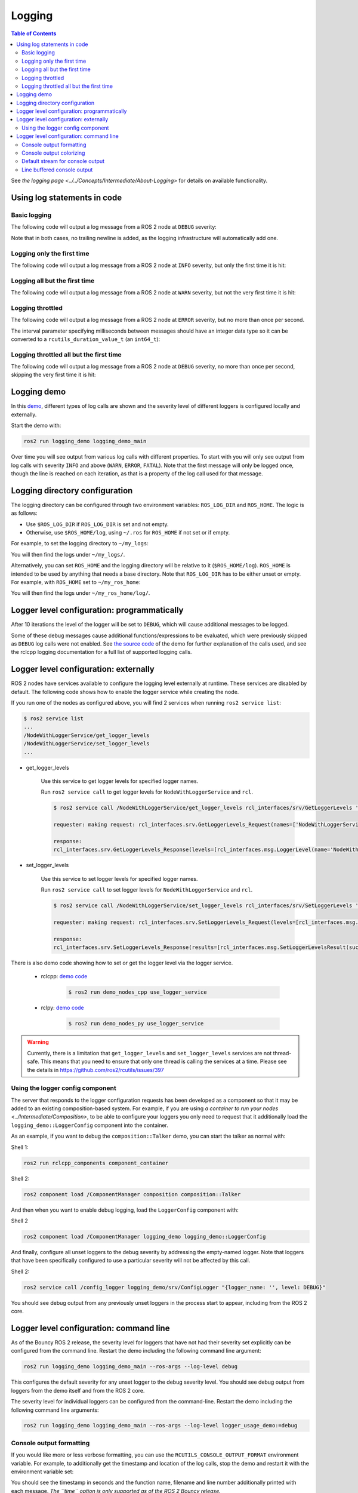 .. redirect-from::

    Logging-and-logger-configuration
    Tutorials/Logging-and-logger-configuration

Logging
=======

.. contents:: Table of Contents
   :depth: 2
   :local:

See `the logging page <../../Concepts/Intermediate/About-Logging>` for details on available functionality.

Using log statements in code
----------------------------

Basic logging
^^^^^^^^^^^^^

The following code will output a log message from a ROS 2 node at ``DEBUG`` severity:

.. tabs::

    .. group-tab:: C++

        .. code-block:: C++

            // printf style
            RCLCPP_DEBUG(node->get_logger(), "My log message %d", 4);

            // C++ stream style
            RCLCPP_DEBUG_STREAM(node->get_logger(), "My log message " << 4);

    .. group-tab:: Python

        .. code-block:: python

            node.get_logger().debug('My log message %d' % (4))

Note that in both cases, no trailing newline is added, as the logging infrastructure will automatically add one.

Logging only the first time
^^^^^^^^^^^^^^^^^^^^^^^^^^^

The following code will output a log message from a ROS 2 node at ``INFO`` severity, but only the first time it is hit:

.. tabs::

    .. group-tab:: C++

        .. code-block:: C++

            // printf style
            RCLCPP_INFO_ONCE(node->get_logger(), "My log message %d", 4);

            // C++ stream style
            RCLCPP_INFO_STREAM_ONCE(node->get_logger(), "My log message " << 4);

    .. group-tab:: Python

        .. code-block:: python

            num = 4
            node.get_logger().info(f'My log message {num}', once=True)

Logging all but the first time
^^^^^^^^^^^^^^^^^^^^^^^^^^^^^^

The following code will output a log message from a ROS 2 node at ``WARN`` severity, but not the very first time it is hit:

.. tabs::

    .. group-tab:: C++

        .. code-block:: C++

            // printf style
            RCLCPP_WARN_SKIPFIRST(node->get_logger(), "My log message %d", 4);

            // C++ stream style
            RCLCPP_WARN_STREAM_SKIPFIRST(node->get_logger(), "My log message " << 4);

    .. group-tab:: Python

        .. code-block:: python

            num = 4
            node.get_logger().warning('My log message {0}'.format(num), skip_first=True)

Logging throttled
^^^^^^^^^^^^^^^^^

The following code will output a log message from a ROS 2 node at ``ERROR`` severity, but no more than once per second.

The interval parameter specifying milliseconds between messages should have an integer data type so it can be converted to a ``rcutils_duration_value_t`` (an ``int64_t``):

.. tabs::

    .. group-tab:: C++

        .. code-block:: C++

            // printf style
            RCLCPP_ERROR_THROTTLE(node->get_logger(), *node->get_clock(), 1000, "My log message %d", 4);

            // C++ stream style
            RCLCPP_ERROR_STREAM_THROTTLE(node->get_logger(), *node->get_lock(), 1000, "My log message " << 4);

            // For now, use the nanoseconds() method to use an existing rclcpp::Duration value, see https://github.com/ros2/rclcpp/issues/1929
            RCLCPP_ERROR_STREAM_THROTTLE(node->get_logger(), *node->get_clock(), msg_interval.nanoseconds()/1000000, "My log message " << 4);

    .. group-tab:: Python

        .. code-block:: python

            num = 4
            node.get_logger().error(f'My log message {num}', throttle_duration_sec=1)

Logging throttled all but the first time
^^^^^^^^^^^^^^^^^^^^^^^^^^^^^^^^^^^^^^^^

The following code will output a log message from a ROS 2 node at ``DEBUG`` severity, no more than once per second, skipping the very first time it is hit:

.. tabs::

    .. group-tab:: C++

        .. code-block:: C++

            // printf style
            RCLCPP_DEBUG_SKIPFIRST_THROTTLE(node->get_logger(), *node->get_clock(), 1000, "My log message %d", 4);

            RCLCPP_DEBUG_SKIPFIRST_THROTTLE(node->get_logger(), *node->get_clock(), 1000, "My log message " << 4);

    .. group-tab:: Python

        .. code-block:: python

            num = 4
            node.get_logger().debug(f'My log message {num}', skip_first=True, throttle_duration_sec=1.0)

Logging demo
------------

In this `demo <https://github.com/ros2/demos/tree/{REPOS_FILE_BRANCH}/logging_demo>`_, different types of log calls are shown and the severity level of different loggers is configured locally and externally.

Start the demo with:

.. code-block:: bash

   ros2 run logging_demo logging_demo_main

Over time you will see output from various log calls with different properties.
To start with you will only see output from log calls with severity ``INFO`` and above (``WARN``, ``ERROR``, ``FATAL``).
Note that the first message will only be logged once, though the line is reached on each iteration, as that is a property of the log call used for that message.

Logging directory configuration
-------------------------------

The logging directory can be configured through two environment variables: ``ROS_LOG_DIR`` and ``ROS_HOME``.
The logic is as follows:

* Use ``$ROS_LOG_DIR`` if ``ROS_LOG_DIR`` is set and not empty.
* Otherwise, use ``$ROS_HOME/log``, using ``~/.ros`` for ``ROS_HOME`` if not set or if empty.

For example, to set the logging directory to ``~/my_logs``:

.. tabs::

  .. group-tab:: Linux

    .. code-block:: bash

      export ROS_LOG_DIR=~/my_logs
      ros2 run logging_demo logging_demo_main

  .. group-tab:: macOS

    .. code-block:: bash

      export ROS_LOG_DIR=~/my_logs
      ros2 run logging_demo logging_demo_main

  .. group-tab:: Windows

    .. code-block:: bash

      set "ROS_LOG_DIR=~/my_logs"
      ros2 run logging_demo logging_demo_main

You will then find the logs under ``~/my_logs/``.

Alternatively, you can set ``ROS_HOME`` and the logging directory will be relative to it (``$ROS_HOME/log``).
``ROS_HOME`` is intended to be used by anything that needs a base directory.
Note that ``ROS_LOG_DIR`` has to be either unset or empty.
For example, with ``ROS_HOME`` set to ``~/my_ros_home``:

.. tabs::

  .. group-tab:: Linux

    .. code-block:: bash

      export ROS_HOME=~/my_ros_home
      ros2 run logging_demo logging_demo_main

  .. group-tab:: macOS

    .. code-block:: bash

      export ROS_HOME=~/my_ros_home
      ros2 run logging_demo logging_demo_main

  .. group-tab:: Windows

    .. code-block:: bash

      set "ROS_HOME=~/my_ros_home"
      ros2 run logging_demo logging_demo_main

You will then find the logs under ``~/my_ros_home/log/``.

Logger level configuration: programmatically
--------------------------------------------

After 10 iterations the level of the logger will be set to ``DEBUG``, which will cause additional messages to be logged.

Some of these debug messages cause additional functions/expressions to be evaluated, which were previously skipped as ``DEBUG`` log calls were not enabled.
See `the source code <https://github.com/ros2/demos/blob/{REPOS_FILE_BRANCH}/logging_demo/src/logger_usage_component.cpp>`__ of the demo for further explanation of the calls used, and see the rclcpp logging documentation for a full list of supported logging calls.

Logger level configuration: externally
--------------------------------------

ROS 2 nodes have services available to configure the logging level externally at runtime.
These services are disabled by default.
The following code shows how to enable the logger service while creating the node.

.. tabs::

  .. group-tab:: Linux

    .. code-block:: C++

        // Create a node with logger service enabled
        auto node = std::make_shared<rclcpp::Node>("NodeWithLoggerService", rclcpp::NodeOptions().enable_logger_service(true))

  .. group-tab:: Python

    .. code-block:: python

        # Create a node with logger service enabled
        node = Node('NodeWithLoggerService', enable_logger_service=True)

If you run one of the nodes as configured above, you will find 2 services when running ``ros2 service list``:

.. code-block:: bash

    $ ros2 service list
    ...
    /NodeWithLoggerService/get_logger_levels
    /NodeWithLoggerService/set_logger_levels
    ...

* get_logger_levels

    Use this service to get logger levels for specified logger names.

    Run ``ros2 service call`` to get logger levels for ``NodeWithLoggerService`` and ``rcl``.

    .. code-block:: bash

        $ ros2 service call /NodeWithLoggerService/get_logger_levels rcl_interfaces/srv/GetLoggerLevels '{names: ["NodeWithLoggerService", "rcl"]}'

        requester: making request: rcl_interfaces.srv.GetLoggerLevels_Request(names=['NodeWithLoggerService', 'rcl'])

        response:
        rcl_interfaces.srv.GetLoggerLevels_Response(levels=[rcl_interfaces.msg.LoggerLevel(name='NodeWithLoggerService', level=0), rcl_interfaces.msg.LoggerLevel(name='rcl', level=0)])

* set_logger_levels

    Use this service to set logger levels for specified logger names.

    Run ``ros2 service call`` to set logger levels for ``NodeWithLoggerService`` and ``rcl``.

    .. code-block:: bash

        $ ros2 service call /NodeWithLoggerService/set_logger_levels rcl_interfaces/srv/SetLoggerLevels '{levels: [{name: "NodeWithLoggerService", level: 20}, {name: "rcl", level: 10}]}'

        requester: making request: rcl_interfaces.srv.SetLoggerLevels_Request(levels=[rcl_interfaces.msg.LoggerLevel(name='NodeWithLoggerService', level=20), rcl_interfaces.msg.LoggerLevel(name='rcl', level=10)])

        response:
        rcl_interfaces.srv.SetLoggerLevels_Response(results=[rcl_interfaces.msg.SetLoggerLevelsResult(successful=True, reason=''), rcl_interfaces.msg.SetLoggerLevelsResult(successful=True, reason='')])


There is also demo code showing how to set or get the logger level via the logger service.

  * rclcpp: `demo code <https://github.com/ros2/demos/tree/{REPOS_FILE_BRANCH}/demo_nodes_cpp/src/logging/use_logger_service.cpp>`__

      .. code-block:: bash

          $ ros2 run demo_nodes_cpp use_logger_service

  * rclpy: `demo code <https://github.com/ros2/demos/tree/{REPOS_FILE_BRANCH}/demo_nodes_py/demo_nodes_py/logging/use_logger_service.py>`__

      .. code-block:: bash

          $ ros2 run demo_nodes_py use_logger_service

.. warning::

    Currently, there is a limitation that ``get_logger_levels`` and ``set_logger_levels`` services are not thread-safe.
    This means that you need to ensure that only one thread is calling the services at a time.
    Please see the details in https://github.com/ros2/rcutils/issues/397

Using the logger config component
^^^^^^^^^^^^^^^^^^^^^^^^^^^^^^^^^

The server that responds to the logger configuration requests has been developed as a component so that it may be added to an existing composition-based system.
For example, if you are using `a container to run your nodes <../Intermediate/Composition>`, to be able to configure your loggers you only need to request that it additionally load the ``logging_demo::LoggerConfig`` component into the container.

As an example, if you want to debug the ``composition::Talker`` demo, you can start the talker as normal with:

Shell 1:

.. code-block:: bash

   ros2 run rclcpp_components component_container

Shell 2:

.. code-block:: bash

   ros2 component load /ComponentManager composition composition::Talker

And then when you want to enable debug logging, load the ``LoggerConfig`` component with:

Shell 2

.. code-block:: bash

   ros2 component load /ComponentManager logging_demo logging_demo::LoggerConfig

And finally, configure all unset loggers to the debug severity by addressing the empty-named logger.
Note that loggers that have been specifically configured to use a particular severity will not be affected by this call.

Shell 2:

.. code-block:: bash

   ros2 service call /config_logger logging_demo/srv/ConfigLogger "{logger_name: '', level: DEBUG}"

You should see debug output from any previously unset loggers in the process start to appear, including from the ROS 2 core.

Logger level configuration: command line
----------------------------------------

As of the Bouncy ROS 2 release, the severity level for loggers that have not had their severity set explicitly can be configured from the command line.
Restart the demo including the following command line argument:


.. code-block:: bash

   ros2 run logging_demo logging_demo_main --ros-args --log-level debug

This configures the default severity for any unset logger to the debug severity level.
You should see debug output from loggers from the demo itself and from the ROS 2 core.

The severity level for individual loggers can be configured from the command-line.
Restart the demo including the following command line arguments:

.. code-block:: bash

   ros2 run logging_demo logging_demo_main --ros-args --log-level logger_usage_demo:=debug


Console output formatting
^^^^^^^^^^^^^^^^^^^^^^^^^

If you would like more or less verbose formatting, you can use the ``RCUTILS_CONSOLE_OUTPUT_FORMAT`` environment variable.
For example, to additionally get the timestamp and location of the log calls, stop the demo and restart it with the environment variable set:

.. tabs::

  .. group-tab:: Linux

    .. code-block:: bash

      export RCUTILS_CONSOLE_OUTPUT_FORMAT="[{severity} {time}] [{name}]: {message} ({function_name}() at {file_name}:{line_number})"
      ros2 run logging_demo logging_demo_main

  .. group-tab:: macOS

    .. code-block:: bash

      export RCUTILS_CONSOLE_OUTPUT_FORMAT="[{severity} {time}] [{name}]: {message} ({function_name}() at {file_name}:{line_number})"
      ros2 run logging_demo logging_demo_main

  .. group-tab:: Windows

    .. code-block:: bash

      set "RCUTILS_CONSOLE_OUTPUT_FORMAT=[{severity} {time}] [{name}]: {message} ({function_name}() at {file_name}:{line_number})"
      ros2 run logging_demo logging_demo_main

You should see the timestamp in seconds and the function name, filename and line number additionally printed with each message.
*The ``time`` option is only supported as of the ROS 2 Bouncy release.*

It is also possible to change the font style of the different message parts using select graphic rendition parameters.
For example, to print the node name underlined, the message bold, and the function name faint you can use the following setting:

.. tabs::

  .. group-tab:: Linux

    .. code-block:: bash

      export RCUTILS_CONSOLE_OUTPUT_FORMAT="\x1b[4m{name}\x1b[0m \x1b[1m{message}\x1b[0m \x1b[2m{function_name}\x1b[0m"
      ros2 run logging_demo logging_demo_main

  .. group-tab:: macOS

    .. code-block:: bash

      RCUTILS_CONSOLE_OUTPUT_FORMAT="\x1b[4m{name}\x1b[0m \x1b[1m{message}\x1b[0m \x1b[2m{function_name}\x1b[0m"
      ros2 run logging_demo logging_demo_main

  .. group-tab:: Windows

    .. code-block:: bash

      set "\x1b[4m{name}\x1b[0m \x1b[1m{message}\x1b[0m \x1b[2m{function_name}\x1b[0m"
      ros2 run logging_demo logging_demo_main


See :doc:`Logging and logger configuration <../../Concepts/Intermediate/About-Logging>` for more details on how to configure the logging.

Console output colorizing
^^^^^^^^^^^^^^^^^^^^^^^^^

By default, the output is colorized when it's targeting a terminal.
If you would like to force enabling or disabling it, you can use the ``RCUTILS_COLORIZED_OUTPUT`` environment variable.
For example:

.. tabs::

  .. group-tab:: Linux

    .. code-block:: bash

      export RCUTILS_COLORIZED_OUTPUT=0  # 1 for forcing it
      ros2 run logging_demo logging_demo_main

  .. group-tab:: macOS

    .. code-block:: bash

      export RCUTILS_COLORIZED_OUTPUT=0  # 1 for forcing it
      ros2 run logging_demo logging_demo_main

  .. group-tab:: Windows

    .. code-block:: bash

      set "RCUTILS_COLORIZED_OUTPUT=0" :: 1 for forcing it
      ros2 run logging_demo logging_demo_main

You should see that debug, warn, error and fatal logs aren't colorized now.

.. note::

   In Linux and MacOS forcing colorized output means that if you redirect the output to a file, the ansi escape color codes will appear on it.
   In windows the colorization method relies on console APIs.
   If it is forced you will get a new warning saying that colorization failed.
   The default behavior already checks if the output is a console or not, so forcing colorization is not recommended.

Default stream for console output
^^^^^^^^^^^^^^^^^^^^^^^^^^^^^^^^^

In Foxy and later, the output from all debug levels goes to stderr by default.  It is possible to force all output to go to stdout by setting the ``RCUTILS_LOGGING_USE_STDOUT`` environment variable to ``1``.
For example:

.. tabs::

  .. group-tab:: Linux

    .. code-block:: bash

      export RCUTILS_LOGGING_USE_STDOUT=1

  .. group-tab:: macOS

    .. code-block:: bash

      export RCUTILS_LOGGING_USE_STDOUT=1

  .. group-tab:: Windows

    .. code-block:: bash

      set "RCUTILS_LOGGING_USE_STDOUT=1"


Line buffered console output
^^^^^^^^^^^^^^^^^^^^^^^^^^^^


By default, all logging output is unbuffered.
You can force it to be buffered by setting the ``RCUTILS_LOGGING_BUFFERED_STREAM`` environment variable to 1.
For example:

.. tabs::

  .. group-tab:: Linux

    .. code-block:: bash

      export RCUTILS_LOGGING_BUFFERED_STREAM=1

  .. group-tab:: macOS

    .. code-block:: bash

      export RCUTILS_LOGGING_BUFFERED_STREAM=1

  .. group-tab:: Windows

    .. code-block:: bash

      set "RCUTILS_LOGGING_BUFFERED_STREAM=1"

Then run:

.. code-block:: bash

    ros2 run logging_demo logging_demo_main
